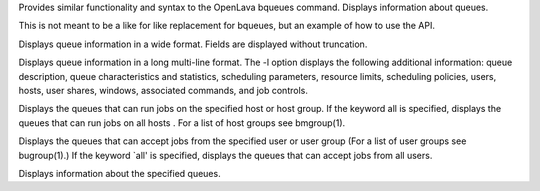 .. program:: bqueues.py

Provides similar functionality and syntax to the OpenLava bqueues command.  Displays information about queues.

This is not meant to be a like for like replacement for bqueues, but an example of how to use the API.

.. option:: -w

Displays queue information in a wide format. Fields are displayed without truncation.

.. option:: -l

Displays  queue  information in a long multi-line format. The -l option displays the following additional information: queue description, queue characteristics and statistics, scheduling parameters, resource limits, scheduling policies, users, hosts, user shares, windows, associated commands, and job controls.

.. option:: -m host_name | -m host_group | -m all

Displays the queues that can run jobs on the specified host or host group. If the keyword all is specified, displays the queues that can  run  jobs  on  all hosts . For a list of host groups see bmgroup(1).

.. option:: -u user_name | -u user_group | -u all

Displays  the  queues  that can accept jobs from the specified user or user group (For a list of user groups see bugroup(1).) If the keyword `all' is specified, displays the queues that can accept jobs from all users.

.. option:: queue_name ...

Displays information about the specified queues.